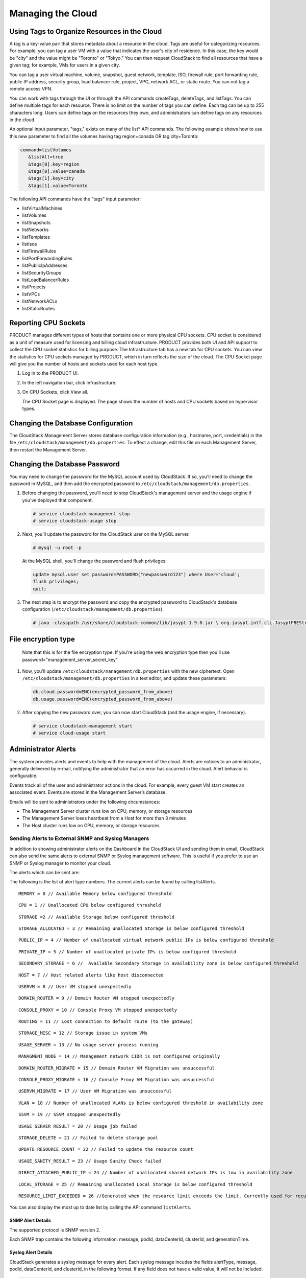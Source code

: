.. Licensed to the Apache Software Foundation (ASF) under one
   or more contributor license agreements.  See the NOTICE file
   distributed with this work for additional information#
   regarding copyright ownership.  The ASF licenses this file
   to you under the Apache License, Version 2.0 (the
   "License"); you may not use this file except in compliance
   with the License.  You may obtain a copy of the License at
   http://www.apache.org/licenses/LICENSE-2.0
   Unless required by applicable law or agreed to in writing,
   software distributed under the License is distributed on an
   "AS IS" BASIS, WITHOUT WARRANTIES OR CONDITIONS OF ANY
   KIND, either express or implied.  See the License for the
   specific language governing permissions and limitations
   under the License.
   

Managing the Cloud
==================

Using Tags to Organize Resources in the Cloud
---------------------------------------------

A tag is a key-value pair that stores metadata about a resource in the
cloud. Tags are useful for categorizing resources. For example, you can
tag a user VM with a value that indicates the user's city of residence.
In this case, the key would be "city" and the value might be "Toronto"
or "Tokyo." You can then request CloudStack to find all resources that
have a given tag; for example, VMs for users in a given city.

You can tag a user virtual machine, volume, snapshot, guest network,
template, ISO, firewall rule, port forwarding rule, public IP address,
security group, load balancer rule, project, VPC, network ACL, or static
route. You can not tag a remote access VPN.

You can work with tags through the UI or through the API commands
createTags, deleteTags, and listTags. You can define multiple tags for
each resource. There is no limit on the number of tags you can define.
Each tag can be up to 255 characters long. Users can define tags on the
resources they own, and administrators can define tags on any resources
in the cloud.

An optional input parameter, "tags," exists on many of the list\* API
commands. The following example shows how to use this new parameter to
find all the volumes having tag region=canada OR tag city=Toronto:

.. code:: bash

   command=listVolumes
      &listAll=true
      &tags[0].key=region
      &tags[0].value=canada
      &tags[1].key=city
      &tags[1].value=Toronto

The following API commands have the "tags" input parameter:

-  listVirtualMachines

-  listVolumes

-  listSnapshots

-  listNetworks

-  listTemplates

-  listIsos

-  listFirewallRules

-  listPortForwardingRules

-  listPublicIpAddresses

-  listSecurityGroups

-  listLoadBalancerRules

-  listProjects

-  listVPCs

-  listNetworkACLs

-  listStaticRoutes


Reporting CPU Sockets
---------------------

PRODUCT manages different types of hosts that contains one or more
physical CPU sockets. CPU socket is considered as a unit of measure used
for licensing and billing cloud infrastructure. PRODUCT provides both UI
and API support to collect the CPU socket statistics for billing
purpose. The Infrastructure tab has a new tab for CPU sockets. You can
view the statistics for CPU sockets managed by PRODUCT, which in turn
reflects the size of the cloud. The CPU Socket page will give you the
number of hosts and sockets used for each host type.

1. Log in to the PRODUCT UI.

2. In the left navigation bar, click Infrastructure.

3. On CPU Sockets, click View all.

   The CPU Socket page is displayed. The page shows the number of hosts
   and CPU sockets based on hypervisor types.


Changing the Database Configuration
-----------------------------------

The CloudStack Management Server stores database configuration
information (e.g., hostname, port, credentials) in the file
``/etc/cloudstack/management/db.properties``. To effect a change, edit
this file on each Management Server, then restart the Management Server.

Changing the Database Password
------------------------------

You may need to change the password for the MySQL account used by
CloudStack. If so, you'll need to change the password in MySQL, and then
add the encrypted password to
``/etc/cloudstack/management/db.properties``.

#. Before changing the password, you'll need to stop CloudStack's
   management server and the usage engine if you've deployed that
   component.

   .. code:: bash

       # service cloudstack-management stop
       # service cloudstack-usage stop

#. Next, you'll update the password for the CloudStack user on the MySQL
   server.

   .. code:: bash

       # mysql -u root -p

   At the MySQL shell, you'll change the password and flush privileges:

   .. code:: bash

       update mysql.user set password=PASSWORD("newpassword123") where User='cloud';
       flush privileges;
       quit;

#. The next step is to encrypt the password and copy the encrypted
   password to CloudStack's database configuration
   (``/etc/cloudstack/management/db.properties``).

   .. code:: bash

           # java -classpath /usr/share/cloudstack-common/lib/jasypt-1.9.0.jar \ org.jasypt.intf.cli.JasyptPBEStringEncryptionCLI encrypt.sh \ input="newpassword123" password="`cat /etc/cloudstack/management/key`" \ verbose=false 


File encryption type
--------------------

   Note that this is for the file encryption type. If you're using the
   web encryption type then you'll use
   password="management\_server\_secret\_key"

#. Now, you'll update ``/etc/cloudstack/management/db.properties`` with
   the new ciphertext. Open ``/etc/cloudstack/management/db.properties``
   in a text editor, and update these parameters:

   .. code:: bash

       db.cloud.password=ENC(encrypted_password_from_above) 
       db.usage.password=ENC(encrypted_password_from_above)

#. After copying the new password over, you can now start CloudStack
   (and the usage engine, if necessary).

   .. code:: bash

               # service cloudstack-management start
               # service cloud-usage start


Administrator Alerts
--------------------

The system provides alerts and events to help with the management of the
cloud. Alerts are notices to an administrator, generally delivered by
e-mail, notifying the administrator that an error has occurred in the
cloud. Alert behavior is configurable.

Events track all of the user and administrator actions in the cloud. For
example, every guest VM start creates an associated event. Events are
stored in the Management Server’s database.

Emails will be sent to administrators under the following circumstances:

-  The Management Server cluster runs low on CPU, memory, or storage
   resources

-  The Management Server loses heartbeat from a Host for more than 3
   minutes

-  The Host cluster runs low on CPU, memory, or storage resources


Sending Alerts to External SNMP and Syslog Managers
~~~~~~~~~~~~~~~~~~~~~~~~~~~~~~~~~~~~~~~~~~~~~~~~~~~

In addition to showing administrator alerts on the Dashboard in the
CloudStack UI and sending them in email, CloudStack can also send the
same alerts to external SNMP or Syslog management software. This is
useful if you prefer to use an SNMP or Syslog manager to monitor your
cloud.

The alerts which can be sent are:

The following is the list of alert type numbers. The current alerts can
be found by calling listAlerts.

:: 
   
   MEMORY = 0 // Available Memory below configured threshold

:: 
   
   CPU = 1 // Unallocated CPU below configured threshold

:: 
   
   STORAGE =2 // Available Storage below configured threshold

:: 
   
   STORAGE_ALLOCATED = 3 // Remaining unallocated Storage is below configured threshold

:: 
   
   PUBLIC_IP = 4 // Number of unallocated virtual network public IPs is below configured threshold

:: 
   
   PRIVATE_IP = 5 // Number of unallocated private IPs is below configured threshold

:: 
   
   SECONDARY_STORAGE = 6 //  Available Secondary Storage in availability zone is below configured threshold

:: 
   
   HOST = 7 // Host related alerts like host disconnected

:: 
   
   USERVM = 8 // User VM stopped unexpectedly

:: 
   
   DOMAIN_ROUTER = 9 // Domain Router VM stopped unexpectedly

:: 
   
   CONSOLE_PROXY = 10 // Console Proxy VM stopped unexpectedly

:: 
   
   ROUTING = 11 // Lost connection to default route (to the gateway)

:: 
   
   STORAGE_MISC = 12 // Storage issue in system VMs

:: 
   
   USAGE_SERVER = 13 // No usage server process running

:: 
   
   MANAGMENT_NODE = 14 // Management network CIDR is not configured originally

:: 
   
   DOMAIN_ROUTER_MIGRATE = 15 // Domain Router VM Migration was unsuccessful

:: 
   
   CONSOLE_PROXY_MIGRATE = 16 // Console Proxy VM Migration was unsuccessful

:: 
   
   USERVM_MIGRATE = 17 // User VM Migration was unsuccessful

:: 
   
   VLAN = 18 // Number of unallocated VLANs is below configured threshold in availability zone

:: 
   
   SSVM = 19 // SSVM stopped unexpectedly

:: 
   
   USAGE_SERVER_RESULT = 20 // Usage job failed

:: 
   
   STORAGE_DELETE = 21 // Failed to delete storage pool

:: 
   
   UPDATE_RESOURCE_COUNT = 22 // Failed to update the resource count

:: 
   
   USAGE_SANITY_RESULT = 23 // Usage Sanity Check failed

:: 
   
   DIRECT_ATTACHED_PUBLIC_IP = 24 // Number of unallocated shared network IPs is low in availability zone

:: 
   
   LOCAL_STORAGE = 25 // Remaining unallocated Local Storage is below configured threshold

:: 
   
   RESOURCE_LIMIT_EXCEEDED = 26 //Generated when the resource limit exceeds the limit. Currently used for recurring snapshots only


You can also display the most up to date list by calling the API command ``listAlerts``.


SNMP Alert Details
^^^^^^^^^^^^^^^^^^

The supported protocol is SNMP version 2.

Each SNMP trap contains the following information: message, podId,
dataCenterId, clusterId, and generationTime.


Syslog Alert Details
^^^^^^^^^^^^^^^^^^^^

CloudStack generates a syslog message for every alert. Each syslog
message incudes the fields alertType, message, podId, dataCenterId, and
clusterId, in the following format. If any field does not have a valid
value, it will not be included.

.. code:: bash

   Date severity_level Management_Server_IP_Address/Name  alertType:: value dataCenterId:: value  podId:: value  clusterId:: value  message:: value

For example:

.. code:: bash

   Mar  4 10:13:47    WARN    localhost    alertType:: managementNode message:: Management server node 127.0.0.1 is up

Configuring SNMP and Syslog Managers
^^^^^^^^^^^^^^^^^^^^^^^^^^^^^^^^^^^^

To configure one or more SNMP managers or Syslog managers to receive
alerts from CloudStack:

#. For an SNMP manager, install the CloudStack MIB file on your SNMP
   manager system. This maps the SNMP OIDs to trap types that can be
   more easily read by users. The file must be publicly available. For
   more information on how to install this file, consult the
   documentation provided with the SNMP manager.

#. Edit the file /etc/cloudstack/management/log4j-cloud.xml.

   .. code:: bash

      # vi /etc/cloudstack/management/log4j-cloud.xml

#. Add an entry using the syntax shown below. Follow the appropriate
   example depending on whether you are adding an SNMP manager or a
   Syslog manager. To specify multiple external managers, separate the
   IP addresses and other configuration values with commas (,).

   .. note:: 
      The recommended maximum number of SNMP or Syslog managers is 20 
      for each.

   The following example shows how to configure two SNMP managers at IP
   addresses 10.1.1.1 and 10.1.1.2. Substitute your own IP addresses,
   ports, and communities. Do not change the other values (name,
   threshold, class, and layout values).

   .. code:: bash

      <appender name="SNMP" class="org.apache.cloudstack.alert.snmp.SnmpTrapAppender">
        <param name="Threshold" value="WARN"/>  <!-- Do not edit. The alert feature assumes WARN. -->
        <param name="SnmpManagerIpAddresses" value="10.1.1.1,10.1.1.2"/>
        <param name="SnmpManagerPorts" value="162,162"/>
        <param name="SnmpManagerCommunities" value="public,public"/>
        <layout class="org.apache.cloudstack.alert.snmp.SnmpEnhancedPatternLayout"> <!-- Do not edit -->
          <param name="PairDelimeter" value="//"/>
          <param name="KeyValueDelimeter" value="::"/>
        </layout>
      </appender>

   The following example shows how to configure two Syslog managers at
   IP addresses 10.1.1.1 and 10.1.1.2. Substitute your own IP addresses.
   You can set Facility to any syslog-defined value, such as LOCAL0 -
   LOCAL7. Do not change the other values.

   .. code:: bash

      <appender name="ALERTSYSLOG">
        <param name="Threshold" value="WARN"/>
        <param name="SyslogHosts" value="10.1.1.1,10.1.1.2"/>
        <param name="Facility" value="LOCAL6"/>   
        <layout>
          <param name="ConversionPattern" value=""/>
        </layout>
      </appender>

#. If your cloud has multiple Management Server nodes, repeat these
   steps to edit log4j-cloud.xml on every instance.

#. If you have made these changes while the Management Server is
   running, wait a few minutes for the change to take effect.

**Troubleshooting:** If no alerts appear at the configured SNMP or
Syslog manager after a reasonable amount of time, it is likely that
there is an error in the syntax of the <appender> entry in
log4j-cloud.xml. Check to be sure that the format and settings are
correct.


Deleting an SNMP or Syslog Manager
^^^^^^^^^^^^^^^^^^^^^^^^^^^^^^^^^^

To remove an external SNMP manager or Syslog manager so that it no
longer receives alerts from CloudStack, remove the corresponding entry
from the file ``/etc/cloudstack/management/log4j-cloud.xml``.


Customizing the Network Domain Name
-----------------------------------

The root administrator can optionally assign a custom DNS suffix at the
level of a network, account, domain, zone, or entire CloudStack
installation, and a domain administrator can do so within their own
domain. To specify a custom domain name and put it into effect, follow
these steps.

#. Set the DNS suffix at the desired scope

   -  At the network level, the DNS suffix can be assigned through the
      UI when creating a new network, as described in 
      `“Adding an Additional Guest Network” 
      <networking2#adding-an-additional-guest-network>`_ or with the
      updateNetwork command in the CloudStack API.

   -  At the account, domain, or zone level, the DNS suffix can be
      assigned with the appropriate CloudStack API commands:
      createAccount, editAccount, createDomain, editDomain, createZone,
      or editZone.

   -  At the global level, use the configuration parameter
      guest.domain.suffix. You can also use the CloudStack API command
      updateConfiguration. After modifying this global configuration,
      restart the Management Server to put the new setting into effect.

#. To make the new DNS suffix take effect for an existing network, call
   the CloudStack API command updateNetwork. This step is not necessary
   when the DNS suffix was specified while creating a new network.

The source of the network domain that is used depends on the following
rules.

-  For all networks, if a network domain is specified as part of a
   network's own configuration, that value is used.

-  For an account-specific network, the network domain specified for the
   account is used. If none is specified, the system looks for a value
   in the domain, zone, and global configuration, in that order.

-  For a domain-specific network, the network domain specified for the
   domain is used. If none is specified, the system looks for a value in
   the zone and global configuration, in that order.

-  For a zone-specific network, the network domain specified for the
   zone is used. If none is specified, the system looks for a value in
   the global configuration.


Stopping and Restarting the Management Server
---------------------------------------------------

The root administrator will need to stop and restart the Management
Server from time to time.

For example, after changing a global configuration parameter, a restart
is required. If you have multiple Management Server nodes, restart all
of them to put the new parameter value into effect consistently
throughout the cloud..

To stop the Management Server, issue the following command at the
operating system prompt on the Management Server node:

.. code:: bash

   # service cloudstack-management stop

To start the Management Server:

.. code:: bash

   # service cloudstack-management start

